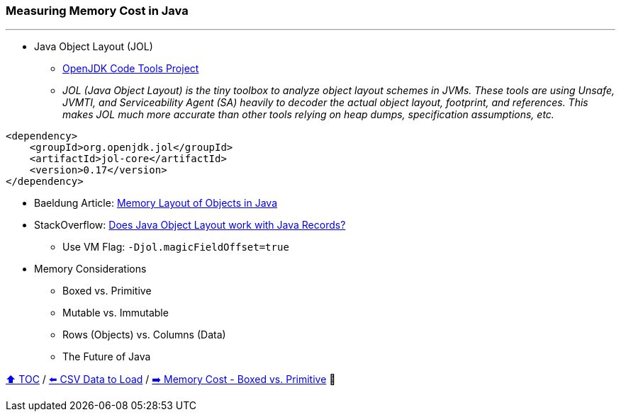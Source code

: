 === Measuring Memory Cost in Java

---

* Java Object Layout (JOL)
** link:https://openjdk.org/projects/code-tools/jol/[OpenJDK Code Tools Project]
** _JOL (Java Object Layout) is the tiny toolbox to analyze object layout schemes in JVMs. These tools are using Unsafe, JVMTI, and Serviceability Agent (SA) heavily to decoder the actual object layout, footprint, and references. This makes JOL much more accurate than other tools relying on heap dumps, specification assumptions, etc._
[source,xml]
----
<dependency>
    <groupId>org.openjdk.jol</groupId>
    <artifactId>jol-core</artifactId>
    <version>0.17</version>
</dependency>
----
* Baeldung Article: link:https://www.baeldung.com/java-memory-layout[Memory Layout of Objects in Java]
* StackOverflow: link:https://stackoverflow.com/questions/76130264/does-java-object-layout-work-with-java-records[Does Java Object Layout work with Java Records?]
** Use VM Flag: ```-Djol.magicFieldOffset=true```
* Memory Considerations
** Boxed vs. Primitive
** Mutable vs. Immutable
** Rows (Objects) vs. Columns (Data)
** The Future of Java

link:toc.adoc[⬆️ TOC] /
link:./02_02_the_problem_csv_data_to_load.adoc[⬅️ CSV Data to Load] /
link:./02_03_01_memory_boxed_vs_primitive.adoc[➡️ Memory Cost - Boxed vs. Primitive] 🐢

